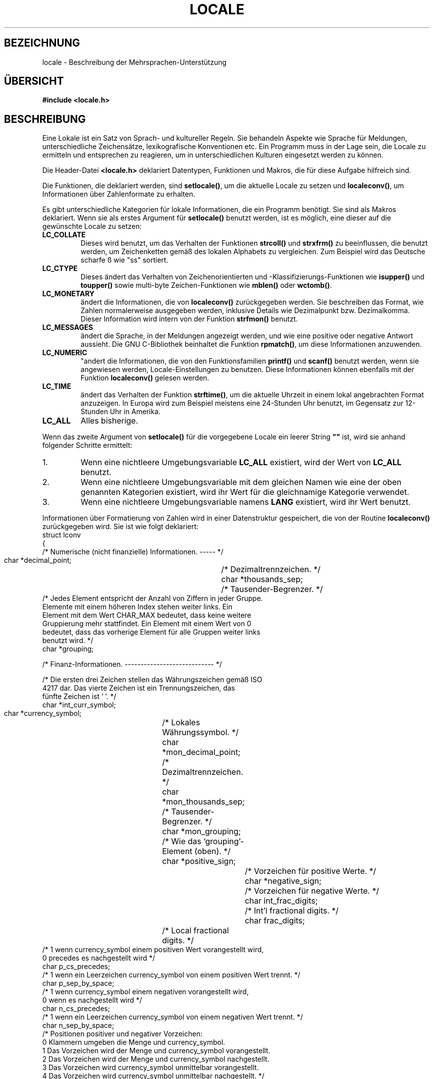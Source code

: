 .\" (c) 1999 by Martin Schulze <joey@infodrom.north.de>
.\"
.\" Permission is granted to make and distribute verbatim copies of this
.\" manual provided the copyright notice and this permission notice are
.\" preserved on all copies.
.\"
.\" Permission is granted to copy and distribute modified versions of this
.\" manual under the conditions for verbatim copying, provided that the
.\" entire resulting derived work is distributed under the terms of a
.\" permission notice identical to this one
.\" 
.\" Since the Linux kernel and libraries are constantly changing, this
.\" manual page may be incorrect or out-of-date.  The author(s) assume no
.\" responsibility for errors or omissions, or for damages resulting from
.\" the use of the information contained herein.  The author(s) may not
.\" have taken the same level of care in the production of this manual,
.\" which is licensed free of charge, as they might when working
.\" professionally.
.\" 
.\" Formatted or processed versions of this manual, if unaccompanied by
.\" the source, must acknowledge the copyright and authors of this work.
.\"
.\" Translated Sun Feb 7, 1999 by Martin Schulze <joey@infodrom.north.de>
.\" Translated into German by Martin Schulze (joey@finlandia.Infodrom.North.DE)
.\"
.TH LOCALE 7 "7. Februar 1999" "Linux" "Verschiedenes"
.SH BEZEICHNUNG
locale \- Beschreibung der Mehrsprachen-Unterstützung
.SH "ÜBERSICHT"
.nf
.B #include <locale.h>
.fi
.SH BESCHREIBUNG
Eine Lokale ist ein Satz von Sprach- und kultureller Regeln.  Sie
behandeln Aspekte wie Sprache für Meldungen, unterschiedliche
Zeichensätze, lexikografische Konventionen etc.  Ein Programm muss in
der Lage sein, die Locale zu ermitteln und entsprechen zu reagieren,
um in unterschiedlichen Kulturen eingesetzt werden zu können.
.PP
Die Header-Datei
.B <locale.h>
deklariert Datentypen, Funktionen und Makros, die für diese Aufgabe
hilfreich sind.
.PP
Die Funktionen, die deklariert werden, sind
.BR setlocale() ,
um die aktuelle Locale zu setzen und
.BR localeconv() ,
um Informationen über Zahlenformate zu erhalten.
.PP
Es gibt unterschiedliche Kategorien für lokale Informationen, die ein
Programm benötigt.  Sie sind als Makros deklariert.  Wenn sie als
erstes Argument für
.B setlocale()
benutzt werden, ist es möglich, eine dieser auf die gewünschte Locale
zu setzen:
.TP
.B LC_COLLATE
Dieses wird benutzt, um das Verhalten der Funktionen
.B strcoll()
und
.B strxfrm()
zu beeinflussen, die benutzt werden, um Zeichenketten gemäß des lokalen
Alphabets zu vergleichen.  Zum Beispiel wird das Deutsche scharfe ß
wie "ss" sortiert.
.TP
.B LC_CTYPE
Dieses ändert das Verhalten von Zeichenorientierten und
-Klassifizierungs-Funktionen wie 
.B isupper()
und
.B toupper()
sowie multi\-byte Zeichen-Funktionen wie
.B mblen()
oder
.BR wctomb() .
.TP
.B LC_MONETARY
ändert die Informationen, die von
.B localeconv()
zurückgegeben werden.  Sie beschreiben das Format, wie Zahlen
normalerweise ausgegeben werden, inklusive Details wie Dezimalpunkt
bzw. Dezimalkomma.  Dieser Information wird intern von der Funktion
.B strfmon()
benutzt.
.TP
.B LC_MESSAGES
.\"   Kann mir mal jemand verklugfiedeln was es hier mit positiven und
.\"   negativen Antworten auf sich hat?  -Joey
ändert die Sprache, in der Meldungen angezeigt werden, und wie eine
positive oder negative Antwort aussieht.  Die GNU C-Bibliothek
beinhaltet die Funktion
.BR rpmatch() ,
um diese Informationen anzuwenden.
.TP
.B LC_NUMERIC
"andert die Informationen, die von den Funktionsfamilien
.B printf()
und
.B scanf()
benutzt werden, wenn sie angewiesen werden, Locale-Einstellungen zu
benutzen.  Diese Informationen können ebenfalls mit der Funktion
.B localeconv()
gelesen werden.
.TP
.B LC_TIME
ändert das Verhalten der Funktion
.BR strftime() ,
um die aktuelle Uhrzeit in einem lokal angebrachten Format
anzuzeigen.  In Europa wird zum Beispiel meistens eine 24\-Stunden Uhr
benutzt, im Gegensatz zur 12\-Stunden Uhr in Amerika.
.TP
.B LC_ALL
Alles bisherige.
.PP
Wenn das zweite Argument von
.B setlocale()
für die vorgegebene Locale ein leerer String
.B """"""
ist, wird sie anhand folgender Schritte ermittelt:
.IP 1.
Wenn eine nichtleere Umgebungsvariable
.B LC_ALL
existiert, wird der Wert von
.B LC_ALL
benutzt.
.IP 2.
Wenn eine nichtleere Umgebungsvariable mit dem gleichen Namen wie eine
der oben genannten Kategorien existiert, wird ihr Wert für die
gleichnamige Kategorie verwendet.
.IP 3.
Wenn eine nichtleere Umgebungsvariable namens
.B LANG
existiert, wird ihr Wert benutzt.
.PP
Informationen über Formatierung von Zahlen wird in einer Datenstruktur
gespeichert, die von der Routine
.B localeconv()
zurückgegeben wird.  Sie ist wie folgt deklariert:
.nf
struct lconv
{
  /* Numerische (nicht finanzielle) Informationen. ----- */

  char *decimal_point;		/* Dezimaltrennzeichen.  */
  char *thousands_sep;		/* Tausender-Begrenzer.  */
  /* Jedes Element entspricht der Anzahl von Ziffern in jeder Gruppe.
     Elemente mit einem höheren Index stehen weiter links.  Ein
     Element mit dem Wert CHAR_MAX bedeutet, dass keine weitere
     Gruppierung mehr stattfindet.  Ein Element mit einem Wert von 0
     bedeutet, dass das vorherige Element für alle Gruppen weiter links
     benutzt wird.  */
  char *grouping;

  /* Finanz-Informationen.  ---------------------------- */

  /* Die ersten drei Zeichen stellen das Währungszeichen gemäß ISO
     4217 dar.  Das vierte Zeichen ist ein Trennungszeichen, das
     fünfte Zeichen ist '\0'.  */
  char *int_curr_symbol;
  char *currency_symbol;	/* Lokales Währungssymbol.            */
  char *mon_decimal_point;	/* Dezimaltrennzeichen.               */
  char *mon_thousands_sep;	/* Tausender-Begrenzer.               */
  char *mon_grouping;		/* Wie das `grouping'-Element (oben). */
  char *positive_sign;		/* Vorzeichen für positive Werte.     */
  char *negative_sign;		/* Vorzeichen für negative Werte.     */
  char int_frac_digits;		/* Int'l fractional digits.           */
  char frac_digits;		/* Local fractional digits.           */
  /* 1 wenn currency_symbol einem positiven Wert vorangestellt  wird,
     0 precedes es nachgestellt wird  */
  char p_cs_precedes;
  /* 1 wenn ein Leerzeichen currency_symbol von einem positiven Wert trennt.  */
  char p_sep_by_space;
  /* 1 wenn currency_symbol einem negativen vorangestellt wird,
     0 wenn es nachgestellt wird */
  char n_cs_precedes;
  /* 1 wenn ein Leerzeichen currency_symbol von einem negativen Wert trennt.  */
  char n_sep_by_space;
  /* Positionen positiver und negativer Vorzeichen:
     0 Klammern umgeben die Menge und currency_symbol.
     1 Das Vorzeichen wird der Menge und currency_symbol vorangestellt.
     2 Das Vorzeichen wird der Menge und currency_symbol nachgestellt.
     3 Das Vorzeichen wird currency_symbol unmittelbar vorangestellt.
     4 Das Vorzeichen wird currency_symbol unmittelbar nachgestellt.  */
  char p_sign_posn;
  char n_sign_posn;
};
.fi
.SH "KONFORM ZU"
POSIX.1
.SH "SIEHE AUCH"
.BR setlocale (3),
.BR localeconv (3),
.BR locale (1),
.BR localedef (1),
.BR rpmatch (3),
.BR strfmon (3),
.BR strcoll (3),
.BR strxfrm (3),
.BR strftime (3).
